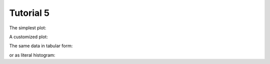 .. _Tutorial5Demo:

==========
Tutorial 5
==========

The simplest plot:

.. report:: Tutorial4.ExpressionLevelWithSlices
   :render: histogram-plot
   :range: 0,100,4

   Expression level in house-keeping and regulatory genes
   in two experiments.

A customized plot:

.. report:: Tutorial4.ExpressionLevelWithSlices
   :render: histogram-plot
   :range: 0,100,4
   :xtitle: expression level
   :groupby: all
   :as-lines:

   Expression level in house-keeping and regulatory genes
   in two experiments.

The same data in tabular form:

.. report:: Tutorial4.ExpressionLevelWithSlices
   :render: stats

   Expression level in house-keeping and regulatory genes
   in two experiments.

or as literal histogram:

.. report:: Tutorial4.ExpressionLevelWithSlices
   :render: histogram
   :range: 0,100,4

   Expression level in house-keeping and regulatory genes
   in two experiments.
